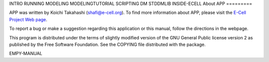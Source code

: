 INTRO RUNNING MODELING MODELINGTUTORIAL SCRIPTING DM STDDMLIB
INSIDE-ECELL
About APP
=========

APP was written by Koichi Takahashi (shafi@e-cell.org). To find more
information about APP, please visit the `E-Cell Project Web
page <http://www.e-cell.org>`__.

To report a bug or make a suggestion regarding this application or this
manual, follow the directions in the webpage.

This program is distributed under the terms of slightly modified version
of the GNU General Public license version 2 as published by the Free
Software Foundation. See the COPYING file distributed with the package.

EMPY-MANUAL
